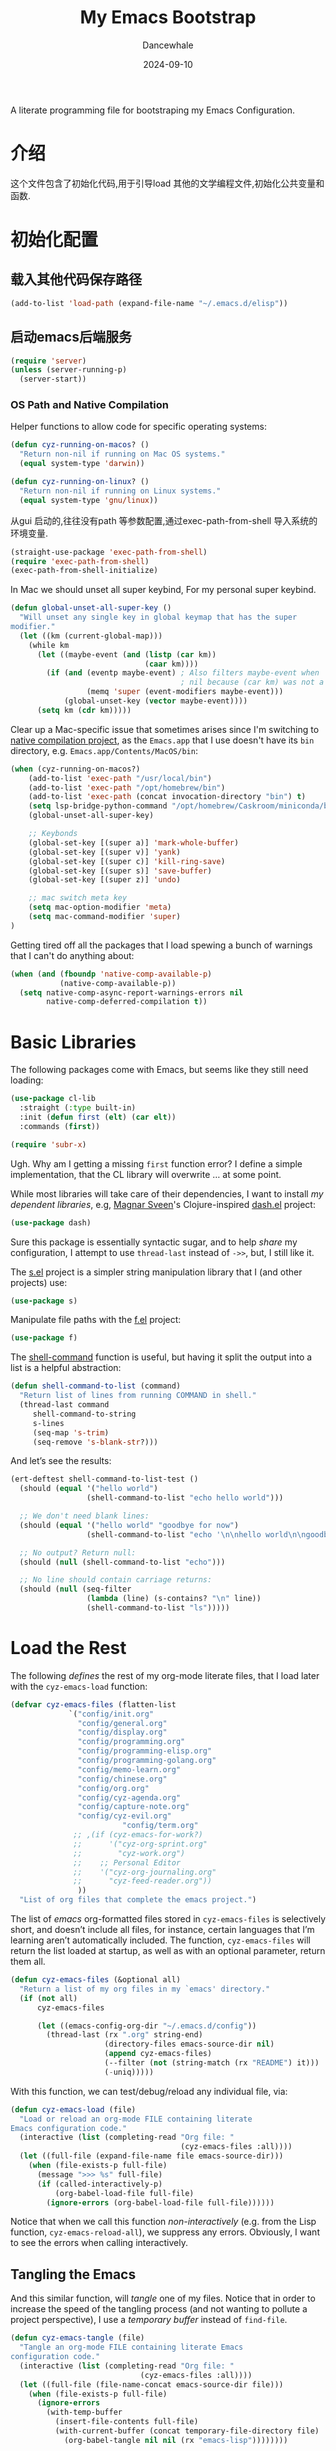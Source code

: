 #+title:  My Emacs Bootstrap
#+author: Dancewhale
#+date:   2024-09-10
#+tags: emacs
#+auto_tangle: vars:org-babel-tangle-comment-format-beg:org-babel-tangle-comment-format-end t
#+property:    header-args:emacs-lisp  :tangle yes


A literate programming file for bootstraping my Emacs Configuration.

#+begin_src emacs-lisp :exports none
  ;;; bootstrap.el --- file for bootstraping my Emacs Configuration
  ;;
  ;; © 2024-2024 Dancewhale
  ;;   Licensed under a Creative Commons Attribution 4.0 International License.
  ;;   See http://creativecommons.org/licenses/by/4.0/
  ;;
  ;; Author: Dancewhale
  ;; Maintainer: Dancewhale
  ;;
  ;; This file is not part of GNU Emacs.
  ;;
  ;; *NB:* Do not edit this file. Instead, edit the original literate file at:
  ;;            ~/other/emacs.d/bootstrap.org
  ;;       And tangle the file to recreate this one.
  ;;
  ;;; Code:
#+end_src

* 介绍
这个文件包含了初始化代码,用于引导load 其他的文学编程文件,初始化公共变量和函数.

* 初始化配置
** 载入其他代码保存路径
#+begin_src emacs-lisp :comments link
(add-to-list 'load-path (expand-file-name "~/.emacs.d/elisp"))
#+end_src
** 启动emacs后端服务
#+begin_src emacs-lisp :comments link
(require 'server)
(unless (server-running-p)
  (server-start))
#+end_src


*** OS Path and Native Compilation
Helper functions to allow code for specific operating systems:
#+begin_src emacs-lisp :comments link
(defun cyz-running-on-macos? ()
  "Return non-nil if running on Mac OS systems."
  (equal system-type 'darwin))

(defun cyz-running-on-linux? ()
  "Return non-nil if running on Linux systems."
  (equal system-type 'gnu/linux))
#+end_src

从gui 启动的,往往没有path 等参数配置,通过exec-path-from-shell 导入系统的环境变量.
#+begin_src emacs-lisp :comments link
  (straight-use-package 'exec-path-from-shell)
  (require 'exec-path-from-shell)
  (exec-path-from-shell-initialize)
#+end_src

In Mac  we should unset all super keybind, For my personal super keybind.

#+begin_src emacs-lisp :comments link
(defun global-unset-all-super-key ()
  "Will unset any single key in global keymap that has the super
modifier."
  (let ((km (current-global-map)))
    (while km
      (let ((maybe-event (and (listp (car km))
                              (caar km))))
        (if (and (eventp maybe-event) ; Also filters maybe-event when
                                      ; nil because (car km) was not a list.
                 (memq 'super (event-modifiers maybe-event)))
            (global-unset-key (vector maybe-event))))
      (setq km (cdr km)))))
#+end_src


Clear up a Mac-specific issue that sometimes arises since I'm switching to [[http://akrl.sdf.org/gccemacs.html][native compilation project]], as the =Emacs.app= that I use doesn't have its =bin= directory, e.g. =Emacs.app/Contents/MacOS/bin=:

#+begin_src emacs-lisp :comments link
(when (cyz-running-on-macos?)
    (add-to-list 'exec-path "/usr/local/bin")
    (add-to-list 'exec-path "/opt/homebrew/bin")
    (add-to-list 'exec-path (concat invocation-directory "bin") t)
    (setq lsp-bridge-python-command "/opt/homebrew/Caskroom/miniconda/base/bin/python3")
    (global-unset-all-super-key)

    ;; Keybonds
    (global-set-key [(super a)] 'mark-whole-buffer)
    (global-set-key [(super v)] 'yank)
    (global-set-key [(super c)] 'kill-ring-save)
    (global-set-key [(super s)] 'save-buffer)
    (global-set-key [(super z)] 'undo)
    
    ;; mac switch meta key
    (setq mac-option-modifier 'meta)
    (setq mac-command-modifier 'super)
)
#+end_src

Getting tired off all the packages that I load spewing a bunch of warnings that I can't do anything about:
#+begin_src emacs-lisp :comments link
(when (and (fboundp 'native-comp-available-p)
           (native-comp-available-p))
  (setq native-comp-async-report-warnings-errors nil
        native-comp-deferred-compilation t))
#+end_src


* Basic Libraries
The following packages come with Emacs, but seems like they still need loading:
#+begin_src emacs-lisp :comments link
(use-package cl-lib
  :straight (:type built-in)
  :init (defun first (elt) (car elt))
  :commands (first))

(require 'subr-x)
#+end_src
Ugh. Why am I getting a missing =first= function error? I define a simple implementation, that the CL library will overwrite ... at some point.

While most libraries will take care of their dependencies, I want to install /my dependent libraries/, e.g, [[https://github.com/magnars/.emacs.d/][Magnar Sveen]]'s Clojure-inspired [[https://github.com/magnars/dash.el][dash.el]] project:
#+begin_src emacs-lisp :comments link
(use-package dash)
#+end_src
Sure this package is essentially syntactic sugar, and to help /share/ my configuration, I attempt to use =thread-last= instead of =->>=, but, I still like it.

The [[https://github.com/magnars/s.el][s.el]] project is a simpler string manipulation library that I (and other projects) use:
#+begin_src emacs-lisp :comments link
(use-package s)
#+end_src

Manipulate file paths with the [[https://github.com/rejeep/f.el][f.el]] project:
#+begin_src emacs-lisp :comments link
  (use-package f)
#+end_src

The [[help:shell-command][shell-command]] function is useful, but having it split the output into a list is a helpful abstraction:
#+begin_src emacs-lisp :comments link
(defun shell-command-to-list (command)
  "Return list of lines from running COMMAND in shell."
  (thread-last command
     shell-command-to-string
     s-lines
     (seq-map 's-trim)
     (seq-remove 's-blank-str?)))
#+end_src

And let’s see the results:
#+begin_src emacs-lisp :tangle no :comments link
(ert-deftest shell-command-to-list-test ()
  (should (equal '("hello world")
                 (shell-command-to-list "echo hello world")))

  ;; We don't need blank lines:
  (should (equal '("hello world" "goodbye for now")
                 (shell-command-to-list "echo '\n\nhello world\n\ngoodbye for now\n\n'"))

  ;; No output? Return null:
  (should (null (shell-command-to-list "echo")))

  ;; No line should contain carriage returns:
  (should (null (seq-filter
                 (lambda (line) (s-contains? "\n" line))
                 (shell-command-to-list "ls")))))
#+end_src


 
* Load the Rest
The following /defines/ the rest of my org-mode literate files, that I load later with the =cyz-emacs-load= function:
#+begin_src emacs-lisp :comments link
  (defvar cyz-emacs-files (flatten-list
			   `("config/init.org"
			     "config/general.org"
			     "config/display.org"
			     "config/programming.org"
			     "config/programming-elisp.org"
			     "config/programming-golang.org"
			     "config/memo-learn.org"
			     "config/chinese.org"
			     "config/org.org"
			     "config/cyz-agenda.org"
			     "config/capture-note.org"
 			     "config/cyz-evil.org"
                           "config/term.org"
			    ;; ,(if (cyz-emacs-for-work?)
			    ;;      '("cyz-org-sprint.org"
			    ;;        "cyz-work.org")
			    ;;    ;; Personal Editor
			    ;;    '("cyz-org-journaling.org"
			    ;;      "cyz-feed-reader.org"))
			     ))
    "List of org files that complete the emacs project.")
#+end_src

The list of /emacs/ org-formatted files stored in =cyz-emacs-files= is selectively short, and doesn’t include all files, for instance, certain languages that I’m learning aren’t automatically included. The function, =cyz-emacs-files= will return the list loaded at startup, as well as with an optional parameter, return them all.
#+begin_src emacs-lisp :comments link
(defun cyz-emacs-files (&optional all)
  "Return a list of my org files in my `emacs' directory."
  (if (not all)
      cyz-emacs-files

      (let ((emacs-config-org-dir "~/.emacs.d/config"))
        (thread-last (rx ".org" string-end)
                     (directory-files emacs-source-dir nil)
                     (append cyz-emacs-files)
                     (--filter (not (string-match (rx "README") it)))
                     (-uniq)))))
#+end_src

With this function, we can test/debug/reload any individual file, via:
#+begin_src emacs-lisp :comments link
(defun cyz-emacs-load (file)
  "Load or reload an org-mode FILE containing literate
Emacs configuration code."
  (interactive (list (completing-read "Org file: "
                                      (cyz-emacs-files :all))))
  (let ((full-file (expand-file-name file emacs-source-dir)))
    (when (file-exists-p full-file)
      (message ">>> %s" full-file)
      (if (called-interactively-p)
          (org-babel-load-file full-file)
        (ignore-errors (org-babel-load-file full-file))))))
#+end_src

Notice that when we call this function /non-interactively/ (e.g. from the Lisp function, =cyz-emacs-reload-all=), we suppress any errors. Obviously, I want to see the errors when calling interactively.

** Tangling the Emacs
And this similar function, will /tangle/ one of my files. Notice that in order to increase the speed of the tangling process (and not wanting to pollute a project perspective), I use a /temporary buffer/ instead of =find-file=.

#+begin_src emacs-lisp :comments link
(defun cyz-emacs-tangle (file)
  "Tangle an org-mode FILE containing literate Emacs
configuration code."
  (interactive (list (completing-read "Org file: "
                             (cyz-emacs-files :all))))
  (let ((full-file (file-name-concat emacs-source-dir file)))
    (when (file-exists-p full-file)
      (ignore-errors
        (with-temp-buffer
          (insert-file-contents full-file)
          (with-current-buffer (concat temporary-file-directory file)
            (org-babel-tangle nil nil (rx "emacs-lisp"))))))))
#+end_src

And we can now reload /all/ startup files:
#+begin_src emacs-lisp :comments link
(defun cyz-emacs-reload-all ()
  "Reload our entire ecosystem of configuration files."
  (interactive)
  (dolist (file (cyz-emacs-files))
    (unless (equal file "bootstrap.org")
      (cyz-emacs-load file))))
#+end_src

And we can tangle /all/ the files:
#+begin_src emacs-lisp :comments link
(defun cyz-emacs-tangle-all ()
  "Tangle all my Org initialization/configuration files."
  (interactive)
  (dolist (file (cyz-emacs-files))
    (cyz-emacs-tangle file)))
#+end_src
** Edit my Files
Changing my Emacs configuration is as simple as editing an Org file containing the code, and evaluating that block or expression.  Or even /re-loading/ the entire file as described above. Calling =find-file= (or more often [[file:cyz-config.org::*Projects][project-find-file]]) is sufficient but quicker if I supply a /focused list/ of just the files in my project:

#+begin_src emacs-lisp :comments link
(defun cyz-emacs-find-file (file)
  "Call `find-file' FILE.
When called interactively, present org files containing
my literate Emacs configuration code."
  (interactive (list (completing-read "Org file: "
                                      (cyz-emacs-files :all))))
  (let ((full-file (file-name-concat emacs-source-dir file)))
    (find-file full-file)))
#+end_src

Whew … and do it all:
#+begin_src  emacs-lisp :comments link
(cyz-emacs-reload-all)
#+end_src

* Technical Artifacts :noexport:
Let's provide a name so we can =require= this file:
#+begin_src emacs-lisp :exports none :comments link
(provide 'bootstrap)
;;; bootstrap.el ends here
#+end_src

Before you can build this on a new system, make sure that you put the cursor over any of these properties, and hit: ~C-c C-c~

